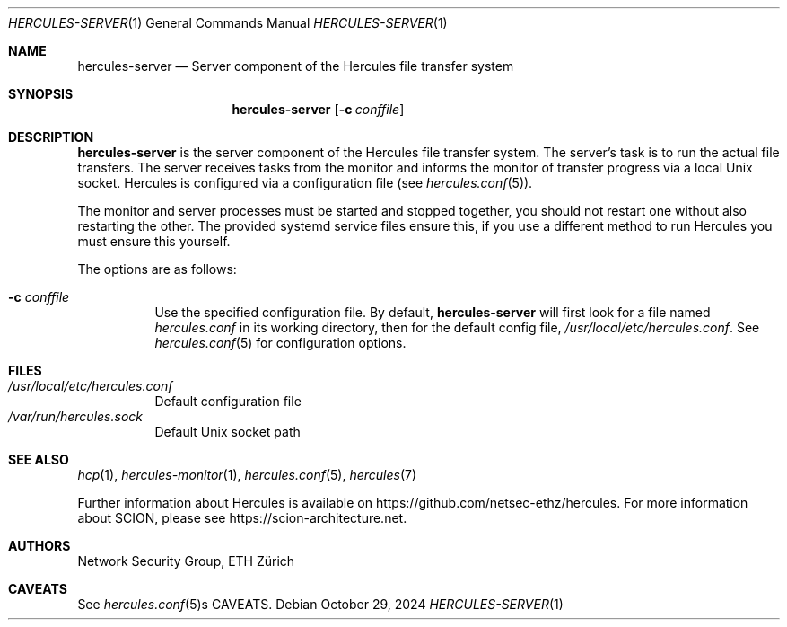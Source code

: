 .Dd October 29, 2024
.Dt HERCULES-SERVER 1
.Os
.Sh NAME
.Nm hercules-server
.Nd "Server component of the Hercules file transfer system"
.Sh SYNOPSIS
.Nm hercules-server
.Bk -words
.Op Fl c Ar conffile
.Ek
.Sh DESCRIPTION
.Nm
is the server component of the Hercules file transfer system.
The server's task is to run the actual file transfers.
The server receives tasks from the monitor and informs the monitor of
transfer progress via a local Unix socket.
Hercules is configured via a configuration file (see
.Xr hercules.conf 5 ) .
.Pp
The monitor and server processes must be started and stopped together, you
should not restart one without also restarting the other.
The provided systemd service files ensure this, if you use a different method
to run Hercules you must ensure this yourself.
.Pp
The options are as follows:
.Bl -tag -width Ds
.It Fl c Ar conffile
Use the specified configuration file.
By default,
.Nm
will first look for a file named
.Pa hercules.conf
in its working directory, then for the default config file,
.Pa /usr/local/etc/hercules.conf .
See
.Xr hercules.conf 5
for configuration options.
.El
.\" .Sh ENVIRONMENT
.Sh FILES
.Bl -tag -width Ds -compact
.It Pa /usr/local/etc/hercules.conf
Default configuration file
.It Pa /var/run/hercules.sock
Default Unix socket path
.El
.\" .Sh EXIT STATUS
.\" .Sh DIAGNOSTICS
.Sh SEE ALSO
.Xr hcp 1 ,
.Xr hercules-monitor 1 ,
.Xr hercules.conf 5 ,
.Xr hercules 7
.Pp
Further information about Hercules is available on
.Lk https://github.com/netsec-ethz/hercules .
For more information about SCION, please see
.Lk https://scion-architecture.net .
.Sh AUTHORS
.An Network Security Group, ETH Zürich
.Sh CAVEATS
See
.Xr hercules.conf 5 Ns s CAVEATS .
